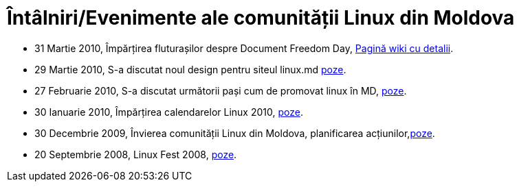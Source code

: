 = Întâlniri/Evenimente ale comunității Linux din Moldova

* 31 Martie 2010, Împărțirea fluturașilor despre Document Freedom Day, link:http://slm.ourproject.org/index.php?n=Main.Link[Pagină wiki cu detalii].
* 29 Martie 2010, S-a discutat noul design pentru siteul linux.md link:http://picasaweb.google.com/vitalie.lazu/20100329LinuxMinifest?authkey=Gv1sRgCJqJmIT20JSqeA&feat=directlink[poze].
* 27 Februarie 2010, S-a discutat următorii pași cum de promovat linux în MD, link:http://picasaweb.google.com/vitalie.lazu/20100227LinuxMiniFest?feat=directlink[poze].
* 30 Ianuarie 2010, Împărțirea calendarelor Linux 2010, link:http://picasaweb.google.com/vitalie.lazu/2010013002?feat=directlink[poze].
* 30 Decembrie 2009, Învierea comunității Linux din Moldova, planificarea acțiunilor,link:http://picasaweb.google.com/vitalie.lazu/20091230?feat=directlink[poze].
* 20 Septembrie 2008, Linux Fest 2008, link:http://picasaweb.google.com/vitalie.lazu/Den?feat=directlink[poze].
